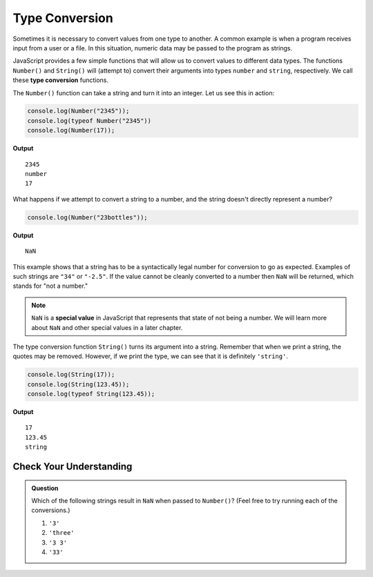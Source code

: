 Type Conversion
===============

.. index:: ! Number(), ! String(), function, returns

.. index::
   pair: type; conversion

Sometimes it is necessary to convert values from one type to another. A common example is when a program receives input from a user or a file. In this situation, numeric data may be passed to the program as strings.

JavaScript provides a few simple functions that will allow us to convert values to different data types. The functions ``Number()`` and ``String()`` will (attempt to) convert their arguments into types ``number`` and ``string``, respectively. We call these **type conversion** functions.

The ``Number()`` function can take a string and turn it into an integer. Let us see this in action:

.. sourcecode:: js

    console.log(Number("2345"));
    console.log(typeof Number("2345"))
    console.log(Number(17));

**Output**

:: 

   2345
   number
   17

What happens if we attempt to convert a string to a number, and the string doesn't directly represent a number?

.. sourcecode:: js

    console.log(Number("23bottles"));

**Output**

::

   NaN

This example shows that a string has to be a syntactically legal number for conversion to go as expected. Examples of such strings are ``"34"`` or ``"-2.5"``. If the value cannot be cleanly converted to a number then ``NaN`` will be returned, which stands for "not a number."

.. index:: NaN, special value

.. note:: ``NaN`` is a **special value** in JavaScript that represents that state of not being a number. We will learn more about ``NaN`` and other special values in a later chapter.

The type conversion function ``String()`` turns its argument into a string. Remember that when we print a string, the quotes may be removed. However, if we print the type, we can see that it is definitely ``'string'``.

.. sourcecode:: js

    console.log(String(17));
    console.log(String(123.45));
    console.log(typeof String(123.45));

**Output**

::

   17
   123.45
   string

Check Your Understanding
------------------------

.. admonition:: Question

   Which of the following strings result in ``NaN`` when passed to ``Number()``? (Feel free to try running each of the conversions.)

   #. ``'3'``
   #. ``'three'``
   #. ``'3 3'``
   #. ``'33'``
   

   

